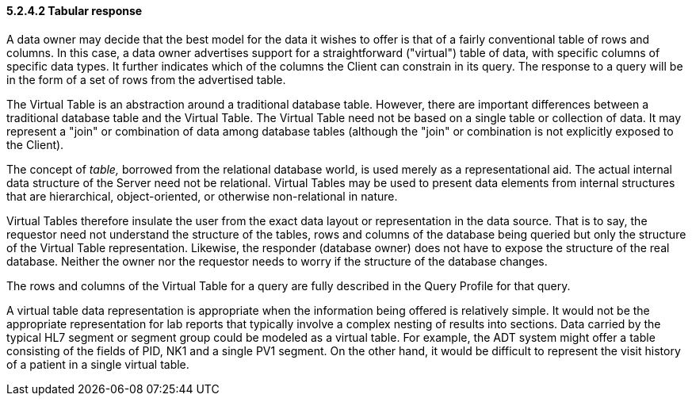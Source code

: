 ==== 5.2.4.2 Tabular response

A data owner may decide that the best model for the data it wishes to offer is that of a fairly conventional table of rows and columns. In this case, a data owner advertises support for a straightforward ("virtual") table of data, with specific columns of specific data types. It further indicates which of the columns the Client can constrain in its query. The response to a query will be in the form of a set of rows from the advertised table.

The Virtual Table is an abstraction around a traditional database table. However, there are important differences between a traditional database table and the Virtual Table. The Virtual Table need not be based on a single table or collection of data. It may represent a "join" or combination of data among database tables (although the "join" or combination is not explicitly exposed to the Client).

The concept of _table,_ borrowed from the relational database world, is used merely as a representational aid. The actual internal data structure of the Server need not be relational. Virtual Tables may be used to present data elements from internal structures that are hierarchical, object-oriented, or otherwise non-relational in nature.

Virtual Tables therefore insulate the user from the exact data layout or representation in the data source. That is to say, the requestor need not understand the structure of the tables, rows and columns of the database being queried but only the structure of the Virtual Table representation. Likewise, the responder (database owner) does not have to expose the structure of the real database. Neither the owner nor the requestor needs to worry if the structure of the database changes.

The rows and columns of the Virtual Table for a query are fully described in the Query Profile for that query.

A virtual table data representation is appropriate when the information being offered is relatively simple. It would not be the appropriate representation for lab reports that typically involve a complex nesting of results into sections. Data carried by the typical HL7 segment or segment group could be modeled as a virtual table. For example, the ADT system might offer a table consisting of the fields of PID, NK1 and a single PV1 segment. On the other hand, it would be difficult to represent the visit history of a patient in a single virtual table.

